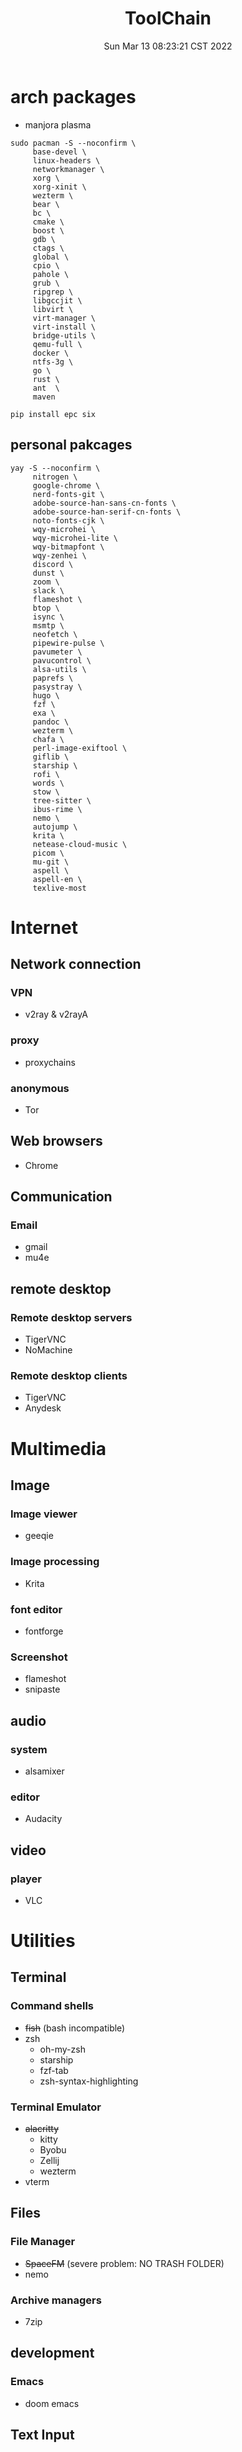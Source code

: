 #+TITLE: ToolChain
#+date: Sun Mar 13 08:23:21 CST 2022
#+categories[]: tools
#+tags[]: tools
#+summary: tools I am using

* arch packages
+ manjora plasma
#+begin_src shell
sudo pacman -S --noconfirm \
     base-devel \
     linux-headers \
     networkmanager \
     xorg \
     xorg-xinit \
     wezterm \
     bear \
     bc \
     cmake \
     boost \
     gdb \
     ctags \
     global \
     cpio \
     pahole \
     grub \
     ripgrep \
     libgccjit \
     libvirt \
     virt-manager \
     virt-install \
     bridge-utils \
     qemu-full \
     docker \
     ntfs-3g \
     go \
     rust \
     ant  \
     maven

pip install epc six
#+end_src

** personal pakcages
#+begin_src shell
yay -S --noconfirm \
     nitrogen \
     google-chrome \
     nerd-fonts-git \
     adobe-source-han-sans-cn-fonts \
     adobe-source-han-serif-cn-fonts \
     noto-fonts-cjk \
     wqy-microhei \
     wqy-microhei-lite \
     wqy-bitmapfont \
     wqy-zenhei \
     discord \
     dunst \
     zoom \
     slack \
     flameshot \
     btop \
     isync \
     msmtp \
     neofetch \
     pipewire-pulse \
     pavumeter \
     pavucontrol \
     alsa-utils \
     paprefs \
     pasystray \
     hugo \
     fzf \
     exa \
     pandoc \
     wezterm \
     chafa \
     perl-image-exiftool \
     giflib \
     starship \
     rofi \
     words \
     stow \
     tree-sitter \
     ibus-rime \
     nemo \
     autojump \
     krita \
     netease-cloud-music \
     picom \
     mu-git \
     aspell \
     aspell-en \
     texlive-most
#+end_src


* Internet
** Network connection
*** VPN
+ v2ray & v2rayA

*** proxy
+ proxychains
*** anonymous
+ Tor

** Web browsers
+ Chrome

** Communication
*** Email
+ gmail
+ mu4e

** remote desktop
*** Remote desktop servers
+ TigerVNC
+ NoMachine
*** Remote desktop clients
+ TigerVNC
+ Anydesk

* Multimedia
** Image
*** Image viewer
+ geeqie
*** Image processing
+ Krita
*** font editor
+ fontforge
*** Screenshot
+ flameshot
+ snipaste

** audio
*** system
+ alsamixer
*** editor
+ Audacity

** video
*** player
+ VLC

* Utilities
** Terminal
*** Command shells
+ +fish+ (bash incompatible)
+ zsh
  - oh-my-zsh
  - starship
  - fzf-tab
  - zsh-syntax-highlighting

*** Terminal Emulator
+ +alacritty+
  - kitty
  - Byobu
  - Zellij
  - wezterm
+ vterm

** Files
*** File Manager
+ +SpaceFM+ (severe problem: NO TRASH FOLDER)
+ nemo
*** Archive managers
+ 7zip

** development
*** Emacs
+ doom emacs

** Text Input

*** ibus
+ ibus-rime

** System

*** Task managers
+ btop
+ htop
*** System log viewers
+ journalctl
*** Font Viewer
+ NA
*** Fonts
+ awesome font
+ SauceCodePro Nerd Font Mono

* Documents and texts
** Office
+ freeoffice
** Readers and viewers
+ pdfstudioviewer
* Security
** Password managers
+ gpg

* Others
** Desktop environments
*** Window Manager
+ Xmonad
*** Task Bar
+ Xmobar
*** System tray
+ stalonetrayer
+ trayer
*** Wallpaper
+ nitrogen
*** Notification
+ dunst
*** Logout
+ sddm
